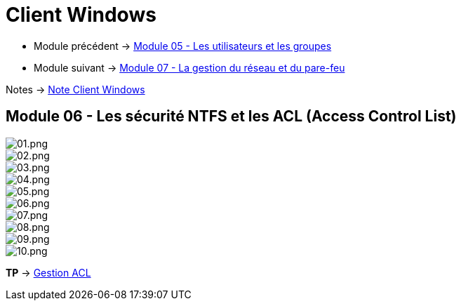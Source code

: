 = Client Windows


* Module précédent -> link:../client-windows/users-groups[Module 05 - Les utilisateurs et les groupes]
* Module suivant -> link:../client-windows/network-firewall[Module 07 - La gestion du réseau et du pare-feu]

Notes -> link:/notes/eni-tssr/client-windows[Note Client Windows]

== Module 06 - Les sécurité NTFS et les ACL (Access Control List)

image::/images/cours/eni/tssr/client-windows/acl/01.png[01.png]
image::/images/cours/eni/tssr/client-windows/acl/02.png[02.png]
image::/images/cours/eni/tssr/client-windows/acl/03.png[03.png]
image::/images/cours/eni/tssr/client-windows/acl/04.png[04.png]
image::/images/cours/eni/tssr/client-windows/acl/05.png[05.png]
image::/images/cours/eni/tssr/client-windows/acl/06.png[06.png]
image::/images/cours/eni/tssr/client-windows/acl/07.png[07.png]
image::/images/cours/eni/tssr/client-windows/acl/08.png[08.png]
image::/images/cours/eni/tssr/client-windows/acl/09.png[09.png]
image::/images/cours/eni/tssr/client-windows/acl/10.png[10.png]

*TP* -> link:/procedures/eni-tssr/client-windows/gestion-acl[Gestion ACL]